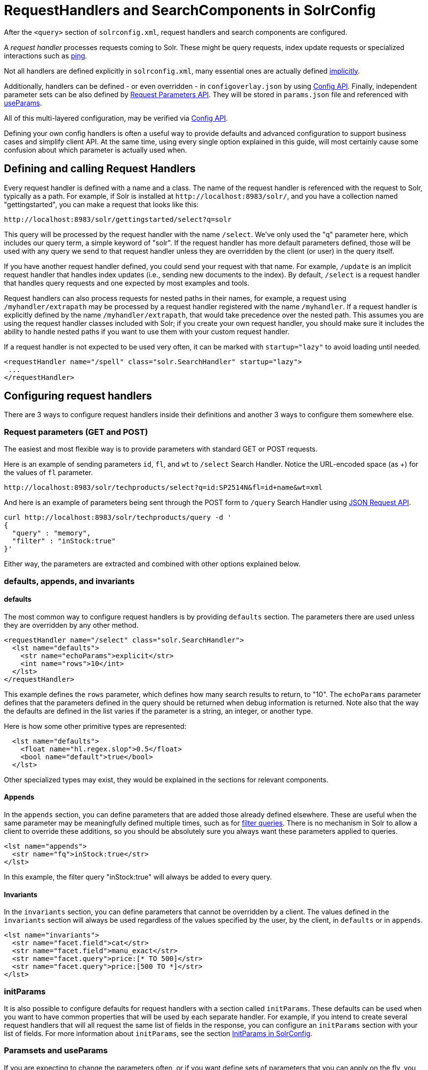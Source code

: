 = RequestHandlers and SearchComponents in SolrConfig
// Licensed to the Apache Software Foundation (ASF) under one
// or more contributor license agreements.  See the NOTICE file
// distributed with this work for additional information
// regarding copyright ownership.  The ASF licenses this file
// to you under the Apache License, Version 2.0 (the
// "License"); you may not use this file except in compliance
// with the License.  You may obtain a copy of the License at
//
//   http://www.apache.org/licenses/LICENSE-2.0
//
// Unless required by applicable law or agreed to in writing,
// software distributed under the License is distributed on an
// "AS IS" BASIS, WITHOUT WARRANTIES OR CONDITIONS OF ANY
// KIND, either express or implied.  See the License for the
// specific language governing permissions and limitations
// under the License.

After the `<query>` section of `solrconfig.xml`, request handlers and search components are configured.

A _request handler_ processes requests coming to Solr. These might be query requests, index update requests or specialized interactions such as <<ping.adoc#ping,ping>>.

Not all handlers are defined explicitly in `solrconfig.xml`, many essential ones are actually defined <<implicit-requesthandlers.adoc#implicit-requesthandlers,implicitly>>.

Additionally, handlers can be defined - or even overridden - in `configoverlay.json` by using <<config-api.adoc#config-api,Config API>>.
Finally, independent parameter sets can be also defined by <<request-parameters-api.adoc#request-parameters-api,Request Parameters API>>.
They will be stored in `params.json` file and referenced with <<#paramsets-and-useparams,useParams>>.

All of this multi-layered configuration, may be verified via  <<config-api.adoc#config-api,Config API>>.

Defining your own config handlers is often a useful way to provide defaults and advanced configuration to support business cases and simplify client API.
At the same time, using every single option explained in this guide, will most certainly cause some confusion about which parameter is actually used when.

== Defining and calling Request Handlers

Every request handler is defined with a name and a class. The name of the request handler is referenced with the request to Solr, typically as a path.
For example, if Solr is installed at `\http://localhost:8983/solr/`, and you have a collection named "gettingstarted", you can make a request that looks like this:

[source,text]
----
http://localhost:8983/solr/gettingstarted/select?q=solr
----

This query will be processed by the request handler with the name `/select`. We've only used the "q" parameter here, which includes our query term, a simple keyword of "solr".
If the request handler has more default parameters defined, those will be used with any query we send to that request handler unless they are overridden by the client (or user) in the query itself.

If you have another request handler defined, you could send your request with that name.
For example, `/update` is an implicit request handler that handles index updates (i.e., sending new documents to the index).
By default, `/select` is a request handler that handles query requests and one expected by most examples and tools.

Request handlers can also process requests for nested paths in their names,
for example, a request using `/myhandler/extrapath` may be processed by a request handler registered with the name `/myhandler`.
If a request handler is explicitly defined by the name `/myhandler/extrapath`, that would take precedence over the nested path.
This assumes you are using the request handler classes included with Solr; if you create your own request handler,
you should make sure it includes the ability to handle nested paths if you want to use them with your custom request handler.

If a request handler is not expected to be used very often, it can be marked with `startup="lazy"` to avoid loading until needed.

[source,xml]
----
<requestHandler name="/spell" class="solr.SearchHandler" startup="lazy">
 ...
</requestHandler>
----

== Configuring request handlers
There are 3 ways to configure request handlers inside their definitions and another 3 ways to configure them somewhere else.

=== Request parameters (GET and POST)
The easiest and most flexible way is to provide parameters with standard GET or POST requests.

Here is an example of sending parameters `id`, `fl`, and `wt` to `/select` Search Handler.
Notice the URL-encoded space (as +) for the values of `fl` parameter.

[source,text]
----
http://localhost:8983/solr/techproducts/select?q=id:SP2514N&fl=id+name&wt=xml
----

And here is an example of parameters being sent through the POST form to `/query` Search Handler using <<json-request-api.adoc#json-request-api,JSON Request API>>.

[source,bash]
----
curl http://localhost:8983/solr/techproducts/query -d '
{
  "query" : "memory",
  "filter" : "inStock:true"
}'
----

Either way, the parameters are extracted and combined with other options explained below.

=== defaults, appends, and invariants

==== defaults

The most common way to configure request handlers is by providing `defaults` section.
The parameters there are used unless they are overridden by any other method.

[source,xml]
----
<requestHandler name="/select" class="solr.SearchHandler">
  <lst name="defaults">
    <str name="echoParams">explicit</str>
    <int name="rows">10</int>
  </lst>
</requestHandler>
----

This example defines the `rows` parameter, which defines how many search results to return, to "10".
The `echoParams` parameter defines that the parameters defined in the query should be returned when debug information is returned.
Note also that the way the defaults are defined in the list varies if the parameter is a string, an integer, or another type.

Here is how some other primitive types are represented:

[source,xml]
----
  <lst name="defaults">
    <float name="hl.regex.slop">0.5</float>
    <bool name="default">true</bool>
  </lst>
----

Other specialized types may exist, they would be explained in the sections for relevant components.

==== Appends

In the `appends` section, you can define parameters that are added those already defined elsewhere.
These are useful when the same parameter may be meaningfully defined multiple times, such as for <<common-query-parameters.adoc#fq-filter-query-parameter,filter queries>>.
There is no mechanism in Solr to allow a client to override these additions, so you should be absolutely sure you always want these parameters applied to queries.

[source,xml]
----
<lst name="appends">
  <str name="fq">inStock:true</str>
</lst>
----

In this example, the filter query "inStock:true" will always be added to every query.

==== Invariants

In the `invariants` section, you can define parameters that cannot be overridden by a client.
The values defined in the `invariants` section will always be used regardless of the values specified by the user, by the client, in `defaults` or in `appends`.

[source,xml]
----
<lst name="invariants">
  <str name="facet.field">cat</str>
  <str name="facet.field">manu_exact</str>
  <str name="facet.query">price:[* TO 500]</str>
  <str name="facet.query">price:[500 TO *]</str>
</lst>
----

=== initParams
It is also possible to configure defaults for request handlers with a section called `initParams`.
These defaults can be used when you want to have common properties that will be used by each separate handler.
For example, if you intend to create several request handlers that will all request the same list of fields in the response, you can configure an `initParams` section with your list of fields.
For more information about `initParams`, see the section <<initparams-in-solrconfig.adoc#initparams-in-solrconfig,InitParams in SolrConfig>>.

=== Paramsets and useParams
If you are expecting to change the parameters often, or if you want define sets of parameters that you can apply on the fly,
you can define them with <<request-parameters-api.adoc#request-parameters-api,Request Parameters API>> and then invoke them
by providing one or more in `useParams` setting either in the handler definition itself or as a query parameter.

[source,xml]
----
<requestHandler name="/terms" class="solr.SearchHandler" useParams="myQueries">

...
</requestHandler>
----

[source,text]
----
http://localhost/solr/techproducts/select?useParams=myFacets,myQueries
----

If paramset is called but is not defined, it is ignored.
This allows most <<implicit-requesthandlers.adoc#implicit-requesthandlers,implicit request handlers>> to call specific paramsets,
that you can define later, as needed.

//TODO - refactor from here


== SearchHandlers

The primary request handler defined with Solr by default is the "SearchHandler", which handles search queries.
The request handler is defined, and then a list of defaults for the handler are defined with a `defaults` list.

For example, in the default `solrconfig.xml`, the first request handler defined looks like this:


All of the parameters described in the section  <<searching.adoc#searching,Searching>> can be defined as defaults for any of the SearchHandlers.

Besides `defaults`, there are other options for the SearchHandler, which are:

In this example, facet fields have been defined which limits the facets that will be returned by Solr. If the client requests facets, the facets defined with a configuration like this are the only facets they will see.

The final section of a request handler definition is `components`, which defines a list of search components that can be used with a request handler. They are only registered with the request handler. How to define a search component is discussed further on in the section on <<Search Components>> below. The `components` element can only be used with a request handler that is a SearchHandler.

The `solrconfig.xml` file includes many other examples of SearchHandlers that can be used or modified as needed.

=== Using SearchComponents

//TODO: Uses default list (see below), can be augmented with first-components, last-components, replaced with components

==== First-Components and Last-Components

It's possible to define some components as being used before (with `first-components`) or after (with `last-components`) the default components listed above.

[IMPORTANT]
====
`first-components` and/or `last-components` may only be used in conjunction with the default components. If you define your own `components`, the default components will not be executed, and `first-components` and `last-components` are disallowed.
====

[source,xml]
----
<arr name="first-components">
  <str>mycomponent</str>
</arr>
<arr name="last-components">
  <str>spellcheck</str>
</arr>
----

NOTE: The component registered with the name "debug" will always be executed after the "last-components"

==== Components

If you define `components`, the <<#default-components,default components (above)>> will not be executed, and `first-components` and `last-components` are disallowed.
This should be considered as a last-resort option as the default list may change in a later Solr version.

[source,xml]
----
<arr name="components">
  <str>mycomponent</str>
  <str>query</str>
  <str>debug</str>
</arr>
----

=== ShardHandlers
//TODO (This text is all wrong and ponts to legacy)
It is possible to configure a request handler to search across shards of a cluster, used with distributed search. More information about distributed search and how to configure the shardHandler is in the section <<distributed-search-with-index-sharding.adoc#distributed-search-with-index-sharding,Distributed Search with Index Sharding>>.

=== Defining Search Components
==== Search Components
//TODO: HACK for cross-references, to be fixed later
A _search component_ is a feature of search, such as highlighting or faceting. The search component is defined in `solrconfig.xml` separate from the request handlers, and then registered with a request handler as needed.

Search components define the logic that is used by the SearchHandler to perform queries for users.

==== Default Components

There are several default search components that work with all SearchHandlers without any additional configuration. If no components are defined (with the exception of `first-components` and `last-components` - see below), these are executed by default, in the following order:

// TODO: Change column width to %autowidth.spread when https://github.com/asciidoctor/asciidoctor-pdf/issues/599 is fixed

[cols="20,40,40",options="header"]
|===
|Component Name |Class Name |More Information
|query |`solr.QueryComponent` |Described in the section <<query-syntax-and-parsing.adoc#query-syntax-and-parsing,Query Syntax and Parsing>>.
|facet |`solr.FacetComponent` |Original parameter-based facet component, described in the section <<faceting.adoc#faceting,Faceting>>.
|facet_module |`solr.facet.FacetModule` | JSON Faceting and Analytics module, described in the section <<json-facet-api.adoc#json-facet-api, JSON Facet API>>.
|mlt |`solr.MoreLikeThisComponent` |Described in the section <<morelikethis.adoc#morelikethis,MoreLikeThis>>.
|highlight |`solr.HighlightComponent` |Described in the section <<highlighting.adoc#highlighting,Highlighting>>.
|stats |`solr.StatsComponent` |Described in the section <<the-stats-component.adoc#the-stats-component,The Stats Component>>.
|expand |`solr.ExpandComponent` |Described in the section <<collapse-and-expand-results.adoc#collapse-and-expand-results,Collapse and Expand Results>>.
|terms |`solr.TermsComponent` |Described in the section <<the-terms-component.adoc#the-terms-component,The Terms Component>>.
|debug |`solr.DebugComponent` |Described in the section on <<common-query-parameters.adoc#debug-parameter,Common Query Parameters>>.
|===

==== Custom Components
If you register a new search component with one of these default names, the newly defined component will be used instead of the default.

To define custom component, the syntax is:

[source,xml]
----
<searchComponent name="spellcheck" class="solr.SpellCheckComponent">
  <lst name="spellchecker">
    <str name="classname">solr.IndexBasedSpellChecker</str>
    ...
  </lst>
</searchComponent>
----

Custom components often have configuration elements not described here. Check specific component's documentation/examples for details.

==== Shipped custom components
Apart from default components, Solr ships with a number of additional - very useful - components.

* `AnalyticsComponent`, described in the section <<analytics.adoc#analytics,Analytics>>.
* `ClusteringComponent`, described in the section <<result-clustering.adoc#result-clustering,Result Clustering>>.
* `PhrasesIdentificationComponent`, used to identify & score "phrases" found in the input string, based on shingles in indexed fields, described in the {solr-javadocs}solr-core/org/apache/solr/handler/component/PhrasesIdentificationComponent.html[PhrasesIdentificationComponent] javadocs.
* `QueryElevationComponent`, described in the section <<the-query-elevation-component.adoc#the-query-elevation-component,The Query Elevation Component>>.
* `RealTimeGetComponent`, described in the section <<realtime-get.adoc#realtime-get,RealTime Get>>.
* `ResponseLogComponent`, used to record which documents are returned to the user via the Solr log, described in the {solr-javadocs}solr-core/org/apache/solr/handler/component/ResponseLogComponent.html[ResponseLogComponent] javadocs.
* `SpellCheckComponent`, described in the section <<spell-checking.adoc#spell-checking,Spell Checking>>.
* `SuggestComponent`, described in the section <<suggester.adoc#suggester,Suggester>>.
* `TermVectorComponent`, described in the section <<the-term-vector-component.adoc#the-term-vector-component,The Term Vector Component>>.

==== Third party components

Some third party components are also linked from https://solr.cool/ website.


== UpdateRequestHandlers

The UpdateRequestHandlers are request handlers which process updates to the index. Most of the request handlers are implicit.

Similar to Search Components for SearchHandlers, we have UpdateRequestProcessors for UpdateHandlers......

In this guide, we've covered these handlers in detail in the section <<uploading-data-with-index-handlers.adoc#uploading-data-with-index-handlers,Uploading Data with Index Handlers>>.
